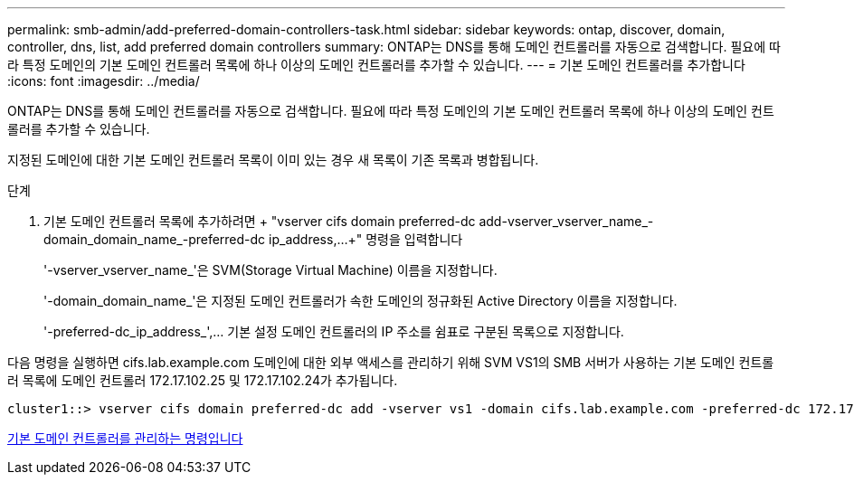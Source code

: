 ---
permalink: smb-admin/add-preferred-domain-controllers-task.html 
sidebar: sidebar 
keywords: ontap, discover, domain, controller, dns, list, add preferred domain controllers 
summary: ONTAP는 DNS를 통해 도메인 컨트롤러를 자동으로 검색합니다. 필요에 따라 특정 도메인의 기본 도메인 컨트롤러 목록에 하나 이상의 도메인 컨트롤러를 추가할 수 있습니다. 
---
= 기본 도메인 컨트롤러를 추가합니다
:icons: font
:imagesdir: ../media/


[role="lead"]
ONTAP는 DNS를 통해 도메인 컨트롤러를 자동으로 검색합니다. 필요에 따라 특정 도메인의 기본 도메인 컨트롤러 목록에 하나 이상의 도메인 컨트롤러를 추가할 수 있습니다.

지정된 도메인에 대한 기본 도메인 컨트롤러 목록이 이미 있는 경우 새 목록이 기존 목록과 병합됩니다.

.단계
. 기본 도메인 컨트롤러 목록에 추가하려면 + "vserver cifs domain preferred-dc add-vserver_vserver_name_-domain_domain_name_-preferred-dc ip_address,...+" 명령을 입력합니다
+
'-vserver_vserver_name_'은 SVM(Storage Virtual Machine) 이름을 지정합니다.

+
'-domain_domain_name_'은 지정된 도메인 컨트롤러가 속한 도메인의 정규화된 Active Directory 이름을 지정합니다.

+
'-preferred-dc_ip_address_',... 기본 설정 도메인 컨트롤러의 IP 주소를 쉼표로 구분된 목록으로 지정합니다.



다음 명령을 실행하면 cifs.lab.example.com 도메인에 대한 외부 액세스를 관리하기 위해 SVM VS1의 SMB 서버가 사용하는 기본 도메인 컨트롤러 목록에 도메인 컨트롤러 172.17.102.25 및 172.17.102.24가 추가됩니다.

[listing]
----
cluster1::> vserver cifs domain preferred-dc add -vserver vs1 -domain cifs.lab.example.com -preferred-dc 172.17.102.25,172.17.102.24
----
xref:commands-manage-preferred-domain-controllers-reference.adoc[기본 도메인 컨트롤러를 관리하는 명령입니다]
